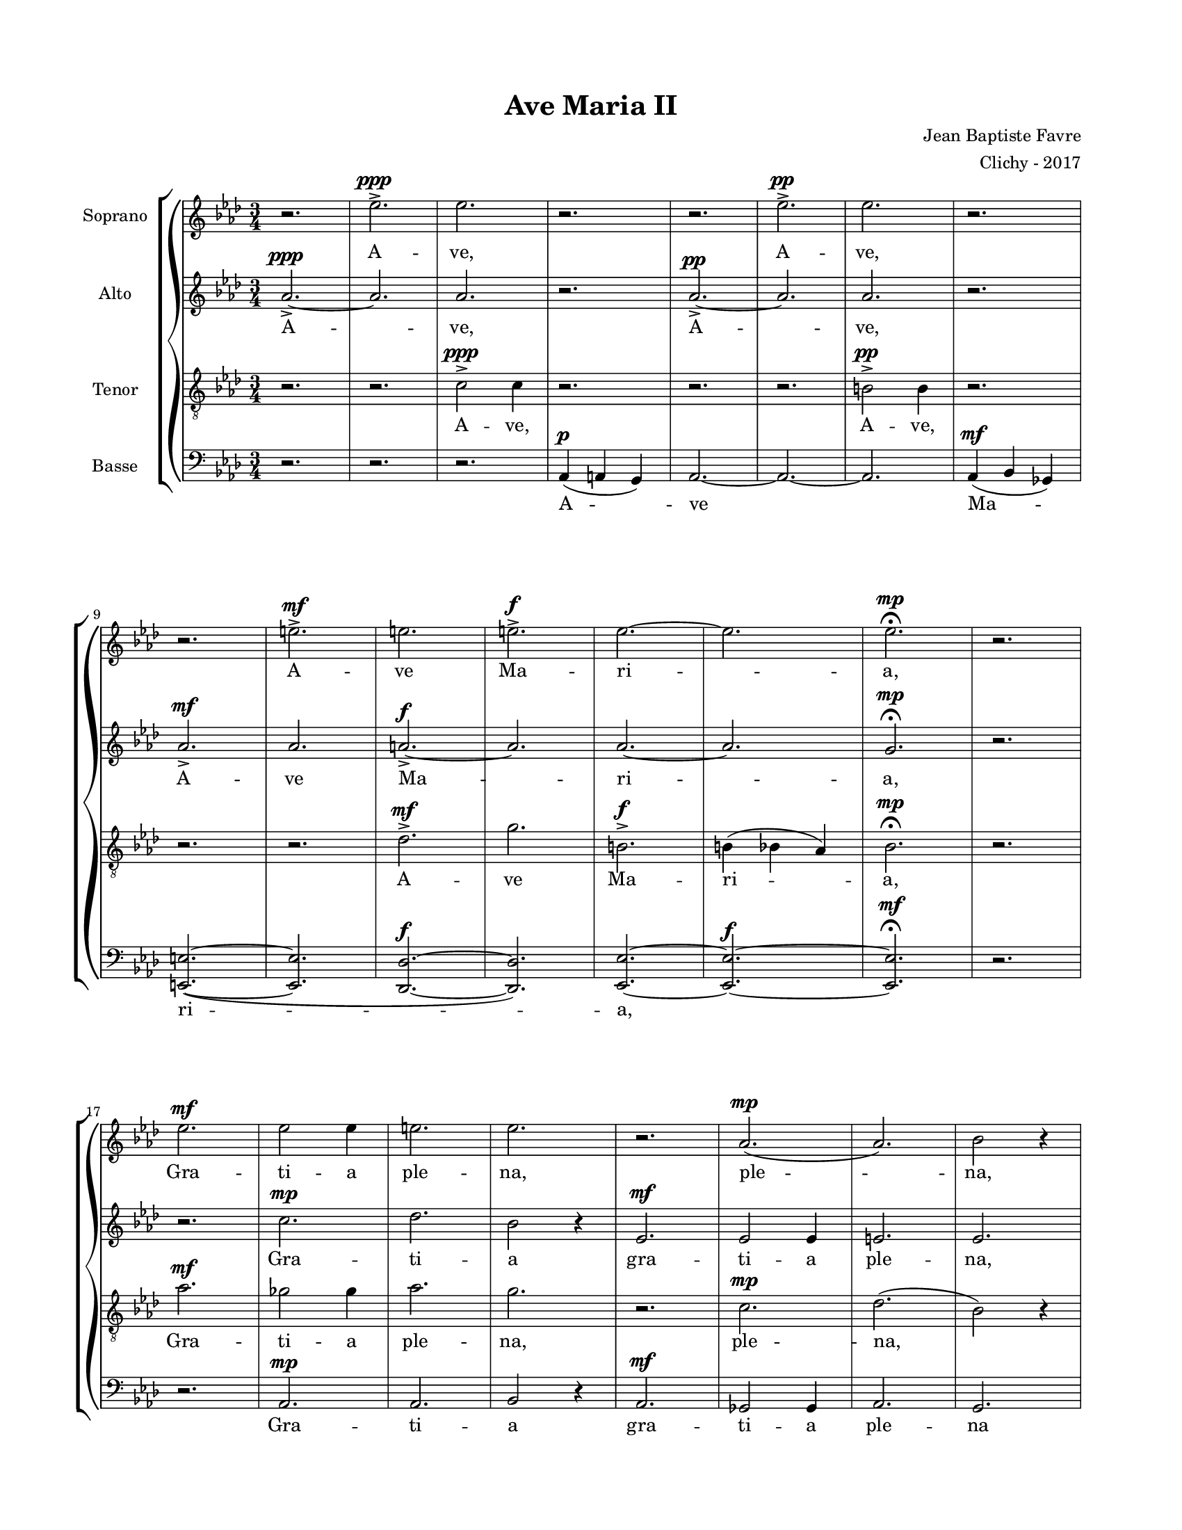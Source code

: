 \version "2.18.2"

#(set-global-staff-size 16)

setStaffElements = {
  \override Staff.Clef #'font-size = #-2
  \override Staff.TimeSignature #'font-size = #-1
  \override Staff.KeySignature #'font-size = #-1.5
  \override Staff.BarLine #'hair-thickness = #1
  \override Staff.BarLine #'thick-thickness = #5
  \override Staff.MultiMeasureRest #'font-size = #-1.5
}

turnOffMarkup = {
  \override DynamicText #'stencil = ##f
  \override Script #'stencil = ##f
  \override Hairpin #'stencil = ##f
  \override TextScript #'stencil = ##f
}

setNoteSize = {
  \override NoteHead #'font-size = #-1.5
  \override Script #'font-size = #-1.5
  \override Rest #'font-size = #-1.5
  \override Accidental #'font-size = #-1.5
  \override Dots #'font-size = #-1.5
  \override DynamicText #'font-size = #-1
}

setLyricSize = { \override LyricText #'font-size = #-1.5 }

\header {
  title = "Ave Maria II"
  composer = "Jean Baptiste Favre"
  arranger = "Clichy - 2017"
  tagline = ##f
}

\paper {
  paper-width = 8.5\in
  paper-height = 11\in
  left-margin = 0.725\in
  right-margin = 0.725\in
  top-margin = 0.625\in
  bottom-margin = 0.625\in
  max-systems-per-page = #9
}

global = {
  \time 3/4
  \key aes \major
}

sopranoMusic =   \relative c' {
  r2. ees'2.->^\ppp ees2. r2. r2. ees2.->^\pp ees2. r2.  \break
  % mesure 9: 0'12
  r2. e2.->^\mf e2. e2.->^\f ees2.~ ees2. ees2.^\mp \fermata r2. \break
  % mesure 17: 0'24
  ees2.^\mf ees2 ees4 e2. ees2. r2. aes,2.^\mp (aes2.) bes2 r4 \break
  % mesure 25: 0'36
  ees2.^\mf ees2 ees4 f2. ees2. r2. ges,2.^\mp aes2. g2 r4 \break
  % mesure 33: 0'48
  r4 ees4^\mp ees4 e2 e4 ees4 des ees e e e ees r2 \break
  % mesure 38: 0'55
  aes4^\mf (bes4) ges4 aes2 aes4 r2. r2 ees4^\mf \break
  % mesure 42: 1'01
  des'4 des4 des4 des2 c4 bes4 bes4 bes4 bes2 aes4 \break
  % mesure 46: 1'07
  ges2 ges4 f2^\f f'4 des4 c4 bes4 ees2 aes,4 des4 (bes2) c2. \fermata \break
  % mesure 52: 1'16
  c2.^\pp c2 c4 des2. bes2. r2. r2. r2. r2. \break
  % mesure 60: 1'28
  b2^\mp b4 bes2 bes4 aes2. e2.->^\p (b2.) des2. ees2.^\ppp ees2. \fermata \break
  % mesure 68: 1'40
  aes2.^\mf ges e aes g^\f (aes bes g) aes
}

altoMusic = \relative c' {
  aes'2.->~^\ppp aes2. aes2. r2. aes2.->^\pp~ aes2. aes2. r2.
  % mesure 9: 0'12
  aes2.->^\mf  aes2. a2.->^\f~ a2. aes2.~ aes2. g2.^\mp \fermata r2.
  % mesure 17: 0'24
  r2. c2.^\mp des2. bes2 r4 ees,2.^\mf ees2 ees4 e2. ees2.
  % mesure 25: 0'36
  r2. ges2.^\mp aes2. g2 r4 ees2.^\mf ees2 ees4 f2. ees2.
  % mesure 33: 0'48
  r2. aes4^\mf (a) g aes2 aes4 r2. ees2.->^\p
  % mesure 38: 0'55
  e2.-> ees2.-> e2.-> r2.
  % mesure 42: 1'01
  bes2.->^\mf c2.-> des2.-> c2.->
  % mesure 46: 1'07
  aes2.^\f aes bes des des c
  % mesure 52: 1'16
  r2. r2. r2. r2. ees2.^\pp ees2. des2 des4 ees2.
  % mesure 60: 1'28
  r4 aes4^\mp\staccato aes4\staccato aes2 aes4\staccato r2. r4 aes4^\p\staccato aes4\staccato aes2 aes4\staccato r2. aes2.^\ppp bes2.
  % mesure 68: 1'40
  b,2.^\mf c2. des2. b2. bes2.^\f (des2. g2. des2.) ees2.
}

tenorMusic = \relative c {
  r2. r2. c'2->^\ppp c4 r2. r2. r2. b2->^\pp b4 r2.
  % mesure 9: 0'12
  r2. r2. des2.->^\mf g2. b,2.->^\f b4 (bes4 aes4) bes2.^\mp \fermata r2.
  % mesure 17: 0'24
  aes'2.^\mf ges2 ges4 aes2. g2. r2. c,2.^\mp des2. (bes2) r4
  % mesure 25: 0'36
  aes'2.^\mf ges2 ges4 des2. bes2. r2. ges2.^\mp aes2. g2 r4
  % mesure 33: 0'48
  c2.->^\p des2.-> c2.-> des2.-> r4 aes2->^\p
  % mesure 38: 0'55
  r4 aes2-> r4 aes2-> r4 aes2-> r2.
  % mesure 42: 1'01
  r4 ees'4^\mf ees ees ees e g g g g g f4
  % mesure 46: 1'07
  ees2. ees4 des2^\f f2. g2. ees2. ees2.
  % mesure 52: 1'16
  ees2.^\pp ees2 ees4 e2. ees2. r2. r2. r2. r2.
  % mesure 60: 1'28
  ees2.^\mp r2. r4 e4^\p\staccato e4\staccato des2 des4\staccato r2. r4 aes4^\pp\staccato aes4\staccato aes2.^\ppp g2.
  % mesure 68: 1'40
  ees'2.^\mf ees e e ees^\f (e ees des) c
}

bassMusic = \relative c {
  r2. r2. r2. aes4^\p (a g) aes2.~ aes2.~ aes2. aes4^\mf (bes ges)
  % mesure 9: 0'12
  <e e'>2.~ (<e e'>2. <des des'>2.^\f~ <des des'>2.) <ees ees'>2.~ <ees ees'>2.^\f~ <ees ees'>2.^\mf \fermata r2.
  % mesure 17: 0'24
  r2. aes2.^\mp aes2. bes2 r4 aes2.^\mf ges2 ges4 aes2. g2.
  % mesure 25: 0'36
  r2. ges'2.^\mp aes2. g2 r4 aes,2.^\mf ges2 ges4 <des' des,>2. <ees ees,>2.
  % mesure 33: 0'48
  r4^\p aes,2-> r4 aes2-> r4 aes2-> r4 aes2-> r4 c4^\mp c4
  % mesure 38: 0'55
  des2 des4 c4 bes4 c4 des4 des4 des4 c4 r2
  % mesure 42: 1'01
  g'2.->^\mf aes2.-> e2.-> f2.->
  % mesure 46: 1'07
  c2.^\f des2. bes2. (ees2) aes,4 ees2. aes2.
  % mesure 52: 1'16
  r2. r2. r2. r2. aes2.^\pp ges2. f2 f4 g2.
  % mesure 60: 1'28
  aes2.^\mp r4 aes4^\p\staccato aes4\staccato aes2 aes4\staccato r2. r4 aes4^\pp\staccato aes4\staccato aes2 aes4\staccato ees2.\mp ees2. \fermata
  % mesure 68: 1'40
  aes'2.^\mf c2. des2. des,2. des'2.^\f (b2. bes2. ees,2.) <aes aes,>2.
}

\score {
  \new GrandStaff <<
    \new ChoirStaff <<
      \new Staff \with { instrumentName = \markup {\right-align "Soprano"} } <<
        \setStaffElements \global \clef treble
        \new Voice = "soprano" { \sopranoMusic }
        \new Lyrics \lyricsto "soprano" { A -- ve, A -- ve,
            A -- ve Ma -- ri -- a,
            Gra -- ti -- a ple -- na, ple -- na,
            Do -- mi -- nus te -- cum, do -- mi -- nus,
            Be -- ne -- dic -- ta tu in mu -- li -- er -- i -- bus;
            Be -- ne -- dic -- ta
            Et be -- ne -- dic -- tus fruc -- tus ven -- tris tu -- i, Je -- sus!
            Sanc -- ta Ma -- ri -- a, Ma -- ter De -- i,
            O -- ra pro no -- bis,
            Nunc, et in o -- ra mor -- tis nos -- træ.
            A -- men, A -- men, A -- men
        }
      >>
      \new Staff \with { instrumentName = \markup {\right-align "Alto"} } <<
        \setStaffElements \global \clef treble
        \new Voice = "alto" { \altoMusic }
        \new Lyrics \lyricsto "alto" { A -- ve, A -- ve,
            A -- ve Ma -- ri -- a,
            Gra -- ti -- a  gra -- ti -- a ple -- na,
            Do -- mi -- nus, do -- mi -- nus te -- cum
            Be -- ne -- dic -- ta, Be -- ne -- dic -- ta,
            Be -- ne -- dic -- tus, Sanc -- ta Ma -- ter De -- i,
            Pec -- ca -- to -- ri -- bus,
            Et in o -- ra, et in o -- ra mor -- tis.
            A -- men, A -- men, A -- men
        }
      >>
      \new Staff \with { instrumentName = \markup {\right-align "Tenor"} } <<
        \setStaffElements \global \clef "treble_8"
        \new Voice = "tenor" { \tenorMusic }
        \new Lyrics \lyricsto "tenor" { A -- ve, A -- ve,
            A -- ve Ma -- ri -- a,
            Gra -- ti -- a ple -- na,  ple -- na,
            Do -- mi -- nus te -- cum, do -- mi -- nus,
            Be -- ne -- dic -- ta, Be -- ne -- dic -- ta,
            Et be -- ne -- dic -- tus fruc -- tus ven -- tris tu -- i, Je -- sus!
            Sanc -- ta Ma -- ri -- a, Ma -- ter De -- i,
            O -- ra pro no -- bis,
            Nunc, et in o -- ra mor -- tis nos -- træ.
            A -- men, A -- men, A -- men
        }
      >>
      \new Staff \with { instrumentName = \markup {\right-align "Basse"} } <<
        \setStaffElements \global \clef bass
        \new Voice = "bassi" { \bassMusic }
        \new Lyrics \lyricsto "bassi" {
            A -- ve Ma -- ri -- a,
            Gra -- ti -- a  gra -- ti -- a ple -- na
            Do -- mi -- nus, do -- mi -- nus te -- cum,
            Be -- ne -- dic -- ta, Be -- ne -- dic -- ta tu in mu -- li -- er -- i -- bus;
            Be -- ne -- dic -- tus, Sanc -- ta Ma -- ter De -- i,
            Pec -- ca -- to -- ri -- bus,
            Nunc, et in o -- ra, et in o -- ra, mor -- tis
            A -- men, A -- men, A -- men
        }
      >>
    >>
  >>
  \layout { ragged-last = ##f }
  \midi {
    \context {
      \Staff
      \remove "Staff_performer"
    }
    \context {
      \Voice
      \consists "Staff_performer"
    }
    \tempo 4. = 80
  }
}

